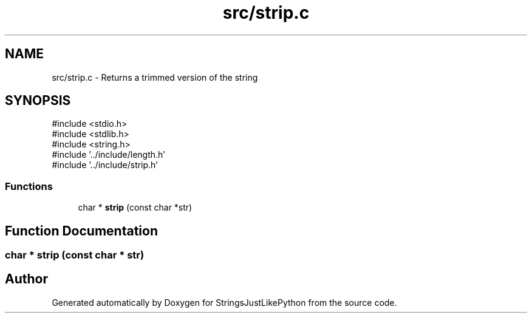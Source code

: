.TH "src/strip.c" 3 "Version 5.1" "StringsJustLikePython" \" -*- nroff -*-
.ad l
.nh
.SH NAME
src/strip.c - Returns a trimmed version of the string
.SH SYNOPSIS
.br
.PP
\fR#include <stdio\&.h>\fP
.br
\fR#include <stdlib\&.h>\fP
.br
\fR#include <string\&.h>\fP
.br
\fR#include '\&.\&./include/length\&.h'\fP
.br
\fR#include '\&.\&./include/strip\&.h'\fP
.br

.SS "Functions"

.in +1c
.ti -1c
.RI "char * \fBstrip\fP (const char *str)"
.br
.in -1c
.SH "Function Documentation"
.PP 
.SS "char * strip (const char * str)"

.SH "Author"
.PP 
Generated automatically by Doxygen for StringsJustLikePython from the source code\&.
